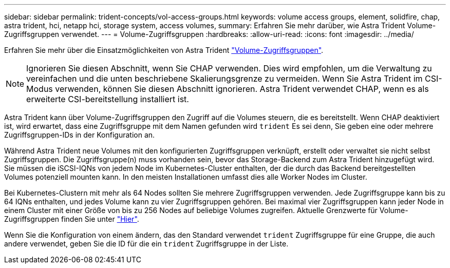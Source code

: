 ---
sidebar: sidebar 
permalink: trident-concepts/vol-access-groups.html 
keywords: volume access groups, element, solidfire, chap, astra trident, hci, netapp hci, storage system, access volumes, 
summary: Erfahren Sie mehr darüber, wie Astra Trident Volume-Zugriffsgruppen verwendet. 
---
= Volume-Zugriffsgruppen
:hardbreaks:
:allow-uri-read: 
:icons: font
:imagesdir: ../media/


Erfahren Sie mehr über die Einsatzmöglichkeiten von Astra Trident https://docs.netapp.com/us-en/element-software/concepts/concept_solidfire_concepts_volume_access_groups.html["Volume-Zugriffsgruppen"^].


NOTE: Ignorieren Sie diesen Abschnitt, wenn Sie CHAP verwenden. Dies wird empfohlen, um die Verwaltung zu vereinfachen und die unten beschriebene Skalierungsgrenze zu vermeiden. Wenn Sie Astra Trident im CSI-Modus verwenden, können Sie diesen Abschnitt ignorieren. Astra Trident verwendet CHAP, wenn es als erweiterte CSI-bereitstellung installiert ist.

Astra Trident kann über Volume-Zugriffsgruppen den Zugriff auf die Volumes steuern, die es bereitstellt. Wenn CHAP deaktiviert ist, wird erwartet, dass eine Zugriffsgruppe mit dem Namen gefunden wird `trident` Es sei denn, Sie geben eine oder mehrere Zugriffsgruppen-IDs in der Konfiguration an.

Während Astra Trident neue Volumes mit den konfigurierten Zugriffsgruppen verknüpft, erstellt oder verwaltet sie nicht selbst Zugriffsgruppen. Die Zugriffsgruppe(n) muss vorhanden sein, bevor das Storage-Backend zum Astra Trident hinzugefügt wird. Sie müssen die iSCSI-IQNs von jedem Node im Kubernetes-Cluster enthalten, der die durch das Backend bereitgestellten Volumes potenziell mounten kann. In den meisten Installationen umfasst dies alle Worker Nodes im Cluster.

Bei Kubernetes-Clustern mit mehr als 64 Nodes sollten Sie mehrere Zugriffsgruppen verwenden. Jede Zugriffsgruppe kann bis zu 64 IQNs enthalten, und jedes Volume kann zu vier Zugriffsgruppen gehören. Bei maximal vier Zugriffsgruppen kann jeder Node in einem Cluster mit einer Größe von bis zu 256 Nodes auf beliebige Volumes zugreifen. Aktuelle Grenzwerte für Volume-Zugriffsgruppen finden Sie unter https://docs.netapp.com/us-en/element-software/concepts/concept_solidfire_concepts_volume_access_groups.html["Hier"^].

Wenn Sie die Konfiguration von einem ändern, das den Standard verwendet `trident` Zugriffsgruppe für eine Gruppe, die auch andere verwendet, geben Sie die ID für die ein `trident` Zugriffsgruppe in der Liste.
